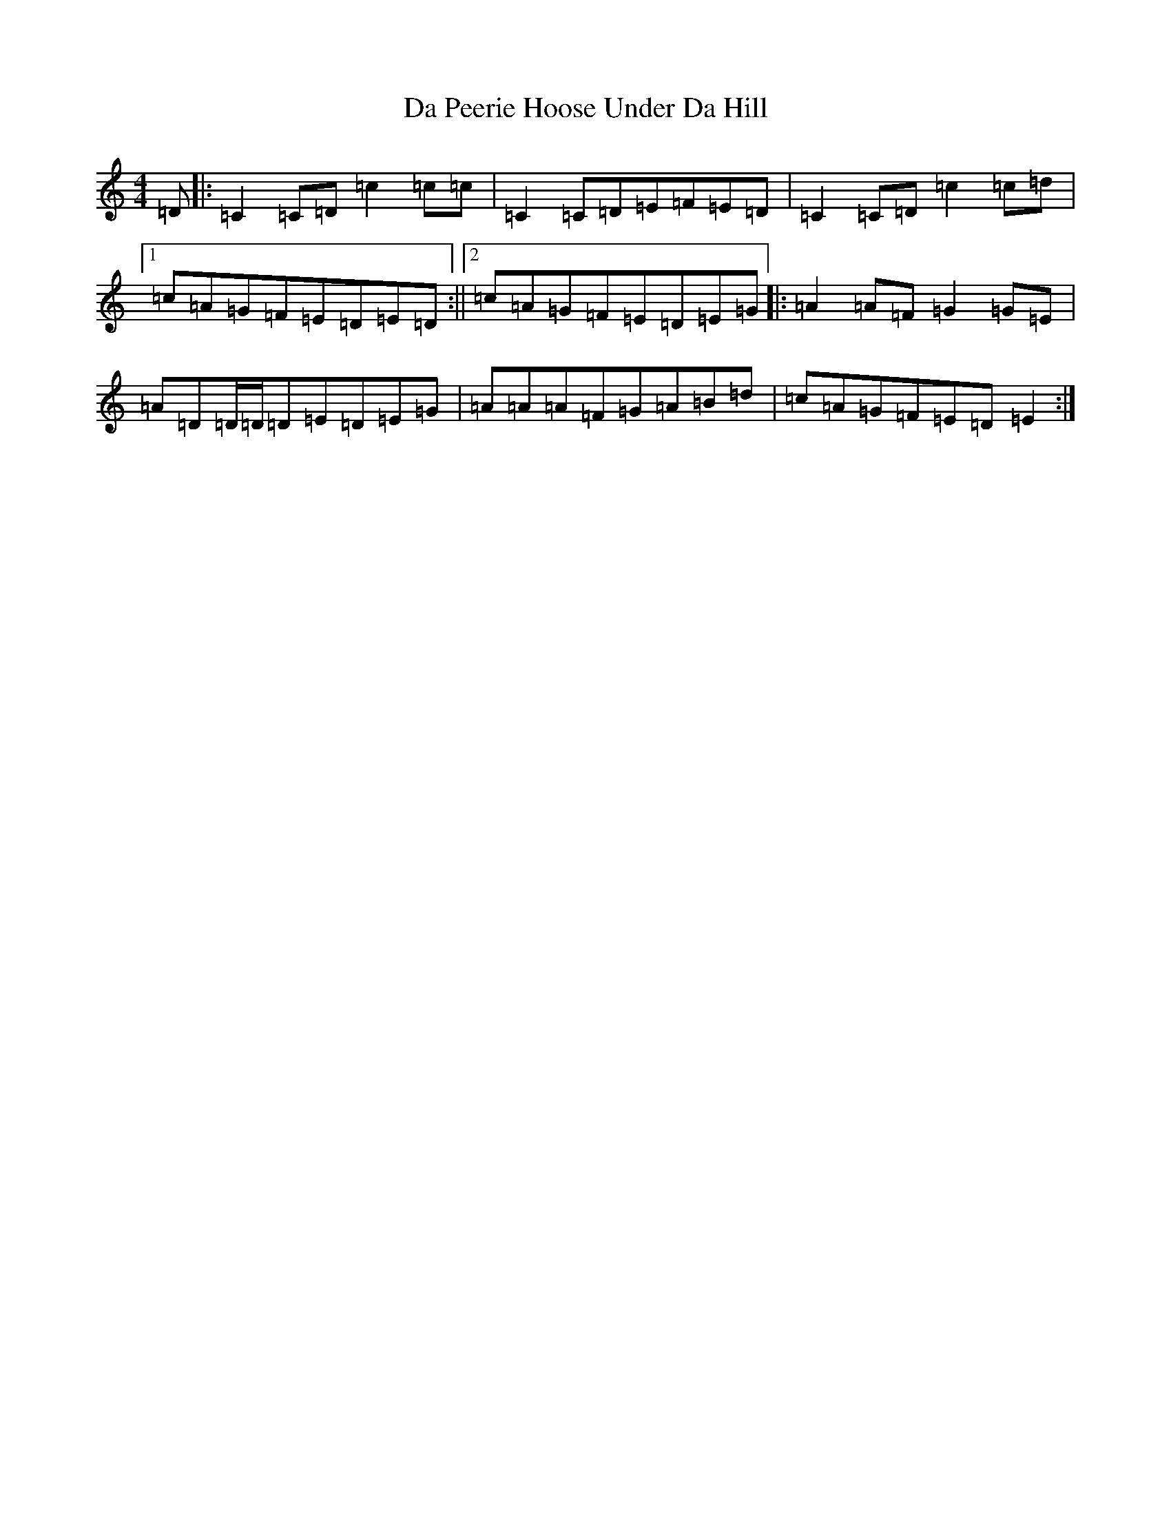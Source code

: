 X: 4669
T: Da Peerie Hoose Under Da Hill
S: https://thesession.org/tunes/11988#setting11988
R: reel
M:4/4
L:1/8
K: C Major
=D|:=C2=C=D=c2=c=c|=C2=C=D=E=F=E=D|=C2=C=D=c2=c=d|1=c=A=G=F=E=D=E=D:||2=c=A=G=F=E=D=E=G|:=A2=A=F=G2=G=E|=A=D=D/2=D/2=D=E=D=E=G|=A=A=A=F=G=A=B=d|=c=A=G=F=E=D=E2:|